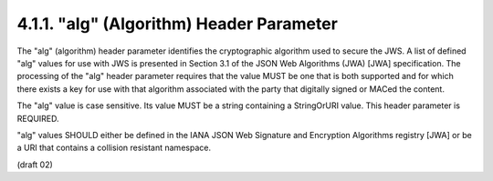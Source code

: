 4.1.1.  "alg" (Algorithm) Header Parameter
^^^^^^^^^^^^^^^^^^^^^^^^^^^^^^^^^^^^^^^^^^^^^^^^^^^^^^^^^^^^^^^^^^

The "alg" (algorithm) header parameter identifies 
the cryptographic algorithm used to secure the JWS.  
A list of defined "alg" values for use with JWS is presented 
in Section 3.1 of the JSON Web Algorithms (JWA) [JWA] specification.  
The processing of the "alg" header parameter requires 
that the value MUST be one that is both supported 
and for which there exists a key for use with that algorithm 
associated with the party that digitally signed or MACed the content.

The "alg" value is case sensitive.  
Its value MUST be a string containing a StringOrURI value.  
This header parameter is REQUIRED.

"alg" values SHOULD either be defined 
in the IANA JSON Web Signature and Encryption Algorithms registry [JWA] 
or be a URI that contains a collision resistant namespace.

(draft 02)
